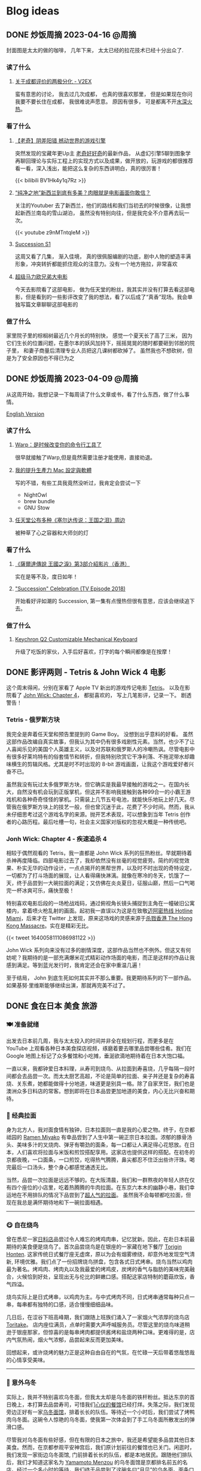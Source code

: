 #+hugo_base_dir: ../

#+hugo_weight: auto
#+hugo_auto_set_lastmod: t
#+options: author:nil

* Blog ideas
** DONE 炒饭周摘 2023-04-16 :@周摘:
CLOSED: [2023-04-23 Sun 16:32]
:PROPERTIES:
:EXPORT_FILE_NAME: weekly-summary-2023-04-16.zh-cn.md
:EXPORT_DATE: <2023-04-23 Sun>
:CUSTOM_ID: weekly-summary-2023-04-16-zh
:EXPORT_HUGO_CUSTOM_FRONT_MATTER+: :featuredImage /ox-hugo/weekly-summary-2023-04-16-cover.jpeg
:END:
封面图是太太的做的咖啡， 几年下来， 太太已经的拉花技术已经十分出众了.
#+hugo: more
*** 读了什么
**** [[https://www.v2ex.com/t/933992][关于成都评价的两极分化 - V2EX]]
蛮有意思的讨论， 我去过几次成都， 也真的很喜欢那里， 但是如果现在你问我要不要长住在成都， 我很难说声愿意。 原因有很多， 可是都离不开[[https://www.v2ex.com/go/flamewar][水深火热]]。
*** 看了什么
**** [[https://www.bilibili.com/video/BV1Hk4y1q7Rz/?vd_source=af60240413ae7e82f58d7b215a767825][【老奇】阴差阳错 撼动世界的游戏引擎]]
突然发现的宝藏年更Up主 [[https://space.bilibili.com/35894872][老奇好好奇]]的最新作品， 从虚幻引擎5聊到图象学再聊回理论与实际工程上的实现方式以及成果，做开放的，玩游戏的都很推荐看一看，深入浅出，能把这么复杂的东西讲明白，真的很厉害！
#+begin_export html
{{< bilibili BV1Hk4y1q7Rz >}}
#+end_export
**** [[https://www.youtube.com/watch?v=z9nMTntqleM][“纯净之地”新西兰到底有多美？肉眼就是电影画面你敢信？]]
关注的Youtuber 去了新西兰，他们的路线和我们当初去的时候很像，让我想起新西兰南岛的雪山湖泊， 虽然没有特别向往，但是我完全不介意再去玩一次。
#+begin_export html
{{< youtube z9nMTntqleM >}}
#+end_export
**** [[https://www.imdb.com/title/tt7660850/episodes?season=1][Succession S1]]
这周又看了几集， 渐入佳境， 真的很佩服编剧的功底，剧中人物的塑造丰满形象，冲突转折都能抓住观众的注意力。没有一个地方拖拉，非常喜欢
**** [[https://www.imdb.com/title/tt6718170/][超级马力欧兄弟大电影]]
今天去影院看了这部电影， 做为任天堂的粉丝，我其实并没有打算去看这部电影，但是看到的一些影评改变了我的想法，看了以后成了“真香”现场。我会单独写篇文章聊聊这部电影的

*** 做了什么
家里院子里的棕榈树最近几个月长的特别快， 感觉一个夏天长了高了三米， 因为它们生长的位置问题，在墨尔本的妖风加持下，摇摇晃晃的随时都要砸到邻居的院子里， 和妻子商量后清理专业人员把这几课树都砍掉了。 虽然我也不想砍树，但是为了安全原因也不得已为之
[[file:weekly-summary-2023-04-16-001.jpeg]]

** DONE 炒饭周摘 2023-04-09 :@周摘:
CLOSED: [2023-04-16 Sun 15:03]
:PROPERTIES:
:EXPORT_FILE_NAME: weekly-summary-2023-04-09.zh-cn.md
:EXPORT_DATE: <2023-04-16 Sun>
:EXPORT_HUGO_CUSTOM_FRONT_MATTER+: :featuredImage /ox-hugo/weekly-summary-2023-04-09-cover.jpeg
:END:
从这周开始，我想记录一下每周读了什么文章或书，看了什么东西，做了什么事情。
#+hugo: more
[[https://chaoruan.xyz/posts/weekly-summary-2023-04-09][English Version]]
*** 读了什么
**** [[https://sspai.com/post/79262][Warp：是时候改变你的命令行工具了]]
很早就接触了Warp,但是竟然需要注册才能使用，直接劝退。
**** [[https://jason-memo.dev/posts/my-mac-setting/][我的提升生產力 Mac 設定與軟體]]
写的不错，有些工具我竟然没听过，我肯定会尝试一下
- NightOwl
- brew bundle
- GNU Stow
**** [[https://www.gcores.com/articles/164692][任天堂公布多种《塞尔达传说：王国之泪》周边]]
被种草了心之容器和大师剑的灯
*** 看了什么
**** [[https://www.youtube.com/watch?v=guKBgnzhijE][《薩爾達傳說 王國之淚》第3部介紹影片（香港）]]
实在是等不及，度日如年！
**** [[https://www.imdb.com/title/tt5791038/?ref_=ttep_ep1]["Succession" Celebration (TV Episode 2018)]]
开始看好评如潮的 Succession, 第一集有点慢热但很有意思，应该会继续追下去。
*** 做了什么
**** [[https://www.keychron.com/pages/keychron-q2-customizable-mechanical-keyboard][Keychron Q2 Customizable Mechanical Keyboard]]
升级了吃饭的家伙，入手后好喜欢，打字的每个瞬间都像是在按摩！

** DONE 影评两则 - Tetris & John Wick 4 :电影:
CLOSED: [2023-04-08 Sat 11:31]
:PROPERTIES:
:EXPORT_FILE_NAME: two-movie-reviews.zh-cn.md
:EXPORT_DATE: <2023-04-04 Tue>
:EXPORT_HUGO_CUSTOM_FRONT_MATTER+: :featuredImage /ox-hugo/two-movie-reviews-cn-cover.jpeg
:EXPORT_HUGO_CUSTOM_FRONT_MATTER+: :featuredImagePreview /ox-hugo/two-movie-reviews-cn-preview.jpg
:END:
这个周末得闲，分别在家看了 Apple TV 新出的游戏传记电影 [[https://www.imdb.com/title/tt12758060/][Tetris]]。 以及在影院看了 [[https://www.imdb.com/title/tt10366206/][John Wick: Chapter 4]]， 都挺喜欢的， 写上几笔影评，记录一下。 剧透警告！
#+begin_export html
<!--more-->
#+end_export
*** Tetris - 俄罗斯方块
我完全是奔着任天堂和预告里提到的 Game Boy。 没想到出乎意料的好看。 虽然这部作品改编自真实故事，但我认为其中仍有很多戏剧性元素。当然，也少不了让人喜闻乐见的美国个人英雄主义，以及对苏联和俄罗斯人的冷嘲热讽。尽管电影中有很多好莱坞特有的俗套情节和转折，但我特别欣赏它干净利落、不拖泥带水却趣味横生的剪辑风格。尤其是时不时出现的 8-bit 游戏画面，让我这个游戏爱好者兴奋不已。

虽然我没有玩过太多俄罗斯方块，但它确实是我最早接触的游戏之一。在国内长大，自然没有机会玩到正版掌机，但这并不影响我接触到各种99合一的小霸王游戏机和各种奇奇怪怪的掌机。只需装上几节五号电池，就能快乐地玩上好几天。尽管我在俄罗斯方块上的技艺一般，但也曾沉迷于此，花费了不少时间。然而，我从未仔细思考过这个游戏名字的来源。抛开艺术表现，可以想象到当年 Tetris 创作者的心路历程。最后吐槽一句，社会主义国家对版权的忽视大概是一种传统吧。

*** Jonh Wick: Chapter 4 - 疾速追杀 4
相较于偶然观看的 Tetris，我一直都是 John Wick 系列的狂热粉丝。早就期待着杀神再度降临。四部电影过去了，我却依然没有丝毫的视觉疲劳。简约的视觉效果、朴实无华的动作设计，一点点揭开的黑帮世界，以及时不时出现的奇特设定，一切都为了打斗场面的展现，让人看得痛快淋漓。就像在寒冷的冬天，饥饿了一天，终于品尝到一大碗拉面的满足；又仿佛在炎炎夏日，征服山巅，然后一口气喝完一杯冰爽可乐，痛快至极！

特别喜欢电影后段的一场枪战戏码，通过俯视角长镜头捕捉到主角在一幢破旧公寓楼内，拿着喷火枪乱射的画面。起初我一直误以为这是在致敬[[https://store.steampowered.com/app/219150/Hotline_Miami/][迈阿密热线 Hotline Miami]]，后来才在 Twitter 上发现，原来这场戏的灵感来源于[[https://store.steampowered.com/app/741510/The_Hong_Kong_Massacre/][杀戮香港 The Hong Kong Massacre]]。实在是精彩无比。
#+begin_export html
{{< tweet 1640058111086981122 >}}
#+end_export
John Wick 系列向来没有过多的剧情深度，这部作品当然也不例外。但这又有何妨呢？我期待的是一部充满爆米花式精彩动作场面的电影，而正是这样的作品让我感到满足。等到蓝光发行时，我肯定还会在家中重温几遍！

至于结局， John 到底生死如何其实并不那么重要。我更期待系列的下一部作品。如果基努·里维斯能够继续出演，那就再完美不过了。

** DONE 食在日本 :美食:旅游:
CLOSED: [2023-03-19 Sun 14:59]
:PROPERTIES:
:EXPORT_FILE_NAME: feasting-in-japan.zh-cn.md
:EXPORT_DATE: <2023-03-11 Sat>
:EXPORT_HUGO_CUSTOM_FRONT_MATTER+: :featuredImagePreview /ox-hugo/feasting-in-japan-cn-preview.jpeg
:END:
*** 🍽️ 准备就绪
出发去日本前几周，我与太太投入的时间并非全在规划行程，而更多是在 YouTube 上观看各种日本美食探店视频，琢磨着要去哪里品尝哪些佳肴。我们在 Google 地图上标记了众多餐馆和小吃摊，垂涎欲滴地期待着在日本大饱口福。

一直以来，我都钟爱日本料理，从寿司到烧鸟、从拉面到寿喜烧，几乎每隔一段时间都会去品尝一次。而太太厨艺高超，不论是简单的拉面、亲子丼还是复杂的寿喜烧、关东煮，她都能做得十分地道，味道更是别具一格。除了自家烹饪，我们也是澳洲众多日料店的常客。想到即将在日本品尝更加地道的美食，内心无比兴奋和期待。
*** 🍜 经典拉面
身为北方人，我对面食情有独钟，日本拉面则一直是我的心爱之物。终于，在京都祗园的 [[https://goo.gl/maps/GH5y5S7wvnsqu14q6][Ramen Miyako]] 有幸品尝到了人生中第一碗正宗日本拉面。浓郁的豚骨汤头、美味多汁的叉烧肉、弹牙有嚼劲的面条，每一口都让人满足得心花怒放。在日本，人们喜欢将拉面与米饭和煎饺搭配享用。这家店也提供这样的搭配。在初冬的京都夜晚，一口面条，一口煎饺，吃得热气腾腾，鼻尖都忍不住泛出些许汗珠。喝完最后一口汤头，整个身心都感觉通透无比。

当然，品尝一次拉面是远远不够的。在大阪清晨，我们和一群熬夜的年轻人挤在仅有四个座位的小店里，吃着热腾腾的牛肉拉面。在东京六本木的幽静小巷，我们幸运地在不用排队的情况下品尝到了[[https://goo.gl/maps/DQBg2PfFZwmb7uVc8][超人气的拉面]]。 虽然我不会每顿都吃拉面，但现在我总是满怀期待地和下一碗拉面相遇。

[[file:feasting-in-japan-001.jpeg]]
-----
*** 😋 自在烧鸟
曾在悉尼一家[[https://goo.gl/maps/yXHJkQAG9bCzk9x1A][日料店]]品尝过令人难忘的烤鸡肉串，记忆犹新。因此，在赴日本前最期待的美食便是烧鸟了。首次品尝烧鸟是在银座的一家藏在地下餐厅 [[https://goo.gl/maps/Jfxv7MFbJCrMfwpq8][Torigin Honten]]. 这家传统日式餐厅座无虚席，原以为会有烟雾缭绕，却意外地发现空气清新, 环境优雅。我们点了一份招牌烧鸟拼盘，包含各式日式烤串。烧鸟当然以鸡肉最为著名。烤鸡肉、烤肉丸以及我最爱的烤鸡皮，炭烤的香气与脂肪的美味完美融合，火候恰到好处，呈现出无与伦比的鲜嫩口感。搭配这家店特制的蘑菇炊饭，香气四溢。

烧鸟实际上是日式烤串，以鸡肉为主。与中式烤肉不同，日式烤串通常每种只点一串，每串都有独特的口感，适合慢慢细细品味。

几日后，在涩谷下班高峰期，我们跟随上班族们涌入了一家烟火气浓厚的烧鸟店 [[https://goo.gl/maps/MB1CrCbWoEZXzxhWA][Toritake]]。 店内座位满员，点单时需要大声呼喊服务员。尽管这里的烧鸟味道稍逊于银座那家，但惊喜的是每串烤肉都提供酱烤和盐烧两种口味。更难得的是，店内气氛热闹，烟火气浓郁，品尝起来反而更加美味。

回想起来，或许烧烤的魅力正是这种自由自在的气氛，在忙碌一天后带着悠哉悠哉的心情享受美味。

[[file:feasting-in-japan-002.jpeg]]
-----
*** 🍜 意外乌冬
实际上，我并不特别喜欢乌冬面，但我太太却是乌冬面的铁杆粉丝。抵达东京的首日晚上，本打算去品尝寿司，可惜我们[[https://goo.gl/maps/1qHG17pZw3ey1zz9A][心仪的餐馆]]已经打烊。失落之际，我们发现旁边正好有一家[[https://goo.gl/maps/ew4TSxi3m45eEyMt8][乌冬面馆]]，排着长长的队伍。等待近一个小时后，我们尝试了烤鸭肉乌冬面。这碗令人惊艳的乌冬面，使我第一次体会到了手工乌冬面所散发出的弹滑口感。

尽管我对乌冬面有些好感，但在有限的日本之旅中，我还是希望能多品尝其他日本美食。然而，在京都参观平安神宫后，我们原计划前往的餐馆也已关门。闲逛时，我们发现一家街边乌冬面馆, 门前排着长长的队伍，都是本地居民。跟随他们排队后，我们才知道这家名为 [[https://goo.gl/maps/F6yrdknA9URdZTSn8][Yamamoto Menzou]] 的乌冬面馆是京都排名前五的名店。经过一个多小时的等待，我们终于品尝到了这碗名曰“月见”的乌冬面。面条口感弹滑，汤头味道醇厚，令我对乌冬面的美味更加惊叹。

原以为在日本的行程中，品尝乌冬面的机会不会太多。然而，在旅程的最后一天，因为行程改动，我们有幸品尝了一家东京乌冬连锁店的美食。尽管口味略逊于京都那家，但这家店的咖喱乌冬味道独特，让我领略到了乌冬面的另一种风味。

因缘巧合，共享用了三次乌冬，这种意外之喜也算是旅行的收获吧。

[[file:feasting-in-japan.jpeg]]
-----
*** 🍲 暖心寿喜锅
太太在家最常做的日本料理便是寿喜锅了，因此更加期待在寿喜锅的发源地京都品尝正宗的滋味。谁知到京都后，连续尝试预约三家热门的寿喜烧店，却都无法订到位子。在苦恼之余，酒店前台终于帮我们预定到了一家位于八坂神社旁的寿喜烧店 [[https://goo.gl/maps/Hx6Ns11VJt3GefnBA][Torihisa]].

初到店里，我们有些担心：这家老旧但十分干净的日式榻榻米餐馆，服务员都是穿着和服的阿姨们，似乎也没有多少客人。尽管如此，我们还是坐下点了单。由于服务阿姨不会英文，我们只好通过带有英文的菜单，比划着点完菜。坐在并不太舒服的榻榻米上，我们开始有些发怵。然而，上菜的速度很快，和服阿姨也非常热情，她们帮我们涮好了美丽的雪花牛肉，放入打散的生蛋液里，并示意我们仔细品尝。

那一口，仿佛带着温暖的阳光，裹着生蛋液的牛肉格外柔嫩，香气四溢。牛肉中的脂肪散发着迷人的奶香，让人陶醉。这些美妙的滋味在口中流连忘返，回味无穷。

这顿寿喜烧让我大开眼界。每个放入汤锅内的食材都带着本身食物的香味，同时又被甜甜的寿喜汤汁衬托得更加美味。品尝着各种京都渍物，仿佛永远停不下来：肥美的牛肉、滑嫩的豆腐、爽滑的魔芋丝、脆甜的白菜，让人忍不住一口接一口。

当我们吃完走在幽静的八坂神社小路上，不禁感叹，何时能再品尝到这样温暖人心的汤锅呢？

[[file:feasting-in-japan-003.jpeg]]
-----
*** 🍱 怀石料理
早闻怀石料理大名，却并未心生期待。原以为这不过是一场炒作，而未曾特意安排。然而，在箱根下榻的温泉酒店特别为我安排了[[https://goo.gl/maps/TQ4xwsz82U7MaFfK7][怀石料理]]。带着“既来之则安之”的心态，我准备尝试这顿饕餮盛宴。当主厨亲笔题写的菜单呈现眼前，我恍然意识到，怀石料理的魅力远不止于美食，更在于它所散发的独特氛围与庄重仪式感。

[[file:feasting-in-japan-004.jpeg]]

然而，当一道道精美佳肴逐渐呈现，恰到好处的调味，新鲜诱人的食材，雅致精巧的器皿，以及管家贴心得恰如其分的服务，这一切都让我如痴如醉。从琥珀色的清酒，到呈现出山海之美的冷盘；从娇艳欲滴的刺身，到搭配时令蔬菜的酢物，每一道菜都充满了精致与匠心。在品尝中，我能感受到料理师傅对食材的敬畏，以及对季节与自然的尊重。

这顿怀石料理，使我领悟到它并非空有其名。尽管价格昂贵，但却展示出了独特且令人难以抗拒的魅力。在这精湛的烹饪技艺中，融入了对食材、色香味和视觉美感的极致追求，令人沉浸在一场无与伦比的美食体验中。

[[file:feasting-in-japan-005.jpeg]]
-----
*** 🍡 流连小食
日本的美食琳琅满目，让人目不暇接，尤其是那些令人垂涎欲滴的小吃，因篇幅有限，难以一一道来。譬如筑地市场的柔滑玉子烧、鲜美牛杂饭，秋叶原意外发现的香浓咖喱饭，奈良原汁原味的布丁与清新的艾草团子。还有那些价格昂贵但口感罕有的水果如葡萄、草莓。这些美食带来的欢愉满足滋味让我们下定决心，未来一定要再次踏上日本的土地，继续尽情品味各种佳肴美食，同时畅游美景

[[file:feasting-in-japan-006.jpeg]]
** DONE 初识日本 :旅游:
CLOSED: [2023-03-01 Wed 21:49]
:PROPERTIES:
:EXPORT_FILE_NAME: a-taste-of-japan.zh-cn.md
:EXPORT_DATE: <2023-02-26 Sun>
:EXPORT_HUGO_CUSTOM_FRONT_MATTER+: :featuredImagePreview /ox-hugo/a-taste-of-japan-cn-preview.jpeg
:END:
*** 🛫 前言
自2020年疫情爆发以来，我和妻子一直没有机会出门旅行。然而，在2022年8月得知日本重新开放自由行后，我们终于决定前往日本旅游。虽然我们很想赶上11月的日本红叶季，但由于工作安排，我们只能选择在12月初进行旅行。除了决定了两周的旅行时间，其他的行程安排都由我妻子精心策划。

幸好，我太太非常能干，她为我们安排了住宿、各种游玩行程，并提前预订了大阪的环球影城和迪士尼乐园门票。在我的强烈建议下，她还咬牙预订了箱根豪华温泉酒店。最终，在12月初，我们终于搭上了从墨尔本飞往东京的飞机，开始了我们的日本之旅。
-----
[[file:a-taste-of-japan-cn-001.jpg]]
*** 👀 初识东京
我们的第一站是东京。虽然我之前已经对这座城市的规模有所了解，但实际置身其中时，我才深刻地感受到东京的繁华和热闹。

尽管东京之行的行程非常紧张，但我们还是去了很多地方，包括参拜了浅草寺、逛了我们心心念念的秋叶原和银座。由于后面的行程还很长，我们本来打算控制一下消费，结果在迪士尼乐园完全失控了。

有趣的是，我和妻子从来没有去过迪士尼乐园，甚至主题公园也是我们第一次去。尽管新鲜感让人兴奋，但那种纯粹的开心感受真的是久违了。我们在迪士尼玩了整整一天，还买了很多纪念品。虽然因为行程的安排我们没有时间去迪士尼海洋乐园，但留下一些遗憾也是不错的，这也成为我们再次前往东京的理由。
-----
[[file:a-taste-of-japan-cn-002.jpeg]]
*** 🏯 古都韵味
我们告别东京，前往了京都。尽管我们早就知道京都和东京完全不同，但当我们真正漫步在京都街头小巷时，我们还是被这座古都征服了。不同于东京的繁华，京都的美是精致的、典雅的，就像处处都能看到穿着和服的女子一样。

除了参拜大名鼎鼎的稻荷神社和清水寺，我们还细细品味了它们的历史和文化内涵。稻荷神社以千本鸟居闻名，浓郁的神秘氛围让人不禁感叹它的神奇与美丽。而清水寺则展现了日本传统建筑和园林的精髓，让人沉醉于它的静谧和神圣。

除了这些寺庙，我更喜欢漫步于京都的街道，逛遍了繁华的衹园四条。特别是在夜深人静的时候漫步于充满古韵的先斗町，仿佛自己穿越千年，走在长乐坊的酒肆小巷。这种美妙的感觉是无法用言语来形容的。

可惜我们的行程只有两天，无法留恋京都更久。我们下次来的时候，一定要在夏天再来，漫步鸭川，感受仲夏风情。
-----
[[file:a-taste-of-japan-cn-003.jpeg]]
*** 🦌 小鹿静谧
我们在前往大阪的路上起了个大早，前往了奈良。之前一位朋友曾说过“奈良就是一个大公园”，因此我们步行游览了东大寺和春日大社。除了古色古香的日式建筑，最特别的就是到处可见的小鹿。这些小鹿静静地躺着、走着或站着，在园子里、马路边和小路旁，带来一种静逸而温暖的氛围。

和这些可爱的小鹿亲近是一次难忘的经历。它们甚至会在你面前弯下腰，等待你的手掌里伸出食物。当它们用嘴轻轻咬住饼干时，你会被它们天真无邪的眼神深深吸引。
-----
[[file:a-taste-of-japan-cn-004.jpeg]]
*** 🎎 大阪风情
来到日本之前，我对大阪并没有太多的印象，甚至连大阪的特点都说不出来。起初只是想去参观世界上唯一的超级马里奥主题公园。然而当我踏入光怪陆离的道顿堀时，我被这里昭和时代的风情所深深吸引。在这个喧嚣的街头，人流如潮，到处弥漫着各种美食的香气，它们让人感受到不同于中国的市井气息。

很遗憾，我们只在大阪安排了两天的行程，其中还有一整天是在环球影城度过的。下次来大阪，我希望有更多的时间，好好品味这座城市的风情。
-----
[[file:a-taste-of-japan-cn-005.jpeg]]
*** 🛀 箱根温泉
因为一直听说箱根的温泉很棒，为了更好的体验，我们决定奢侈入住一家非常昂贵的温泉酒店，选择了一间带有私人风呂的独栋和室。尽管价格不菲，但我们在那里度过的两天一夜真的是完美无缺的体验，无论是料理还是温泉，都充满了日式的精致感受。我非常享受日本服务行业无处不在的周到细致。

初次体验日式温泉，眼见红叶俯冲池中，悄然飘至眼前。淡淡热气扑鼻，雾气蒙蒙，仿佛置身野外山间温泉之中。红叶舞温汤，清风拂山林。
-----
[[file:a-taste-of-japan-cn-006.jpeg]]
*** 🗼 再见东京
我们回到东京后，安排了一日游前往富士山。虽然近距离欣赏这座日本的圣山确实令人震撼，但行程仍显匆忙，无法细致地品味河口湖周边的景色。

其余时间则花在了几个较近的商圈，如涩谷、新宿和六本木。遗憾时光短暂，诸多胜地未能一一探访
-----
[[file:a-taste-of-japan-cn-007.jpeg]]
*** 后记
这次日本之行实在出人意料，两周行程结束之后，我们竟然如此不舍，对日本的美食和美景念念不忘。几个月过去了，妻子还会时常感叹那些留下的遗憾。记录下这些记忆也让我仿佛重回日本一般。
这篇只分享记录了日本的游玩行程。 下篇聊聊一路都吃了那些美食吧。

** DONE 我为什么要在2023年开始写博客
CLOSED: [2023-02-20 Mon 15:29]
:PROPERTIES:
:EXPORT_FILE_NAME: why-i-start-blog-in-2023.zh-cn.md
:EXPORT_DATE: <2023-02-19 Sun>
:EXPORT_HUGO_CUSTOM_FRONT_MATTER+: :featuredImage /ox-hugo/why-i-start-blog-in-2023-cn-001.jpeg
:END:
*** 前言
写博客一直以来都有一些技术门槛，比如购买域名、搭建网站等，这些让很多人望而生畏。但对于程序员来说，这些并不算难事。当然，现在有很多更方便的替代品，比如微博、Twitter，甚至微信朋友圈。随手即用，一键分享，对于“懒人”来说，这些似乎是更好的选择。那么，在到处都在谈论 web 3.0 的 2023 年，为什么我还要开始写博客呢？
*** 我的互联网记忆
还记得最早在网络上记录自己的生活和想法是在高中时的 QQ 空间，之后便是百度贴吧、微博，在出国后开始接触 Facebook、Twitter、Instagram 等社交平台。但自己从未是一个积极的网络记录者，最多也只是发发朋友圈。然而，最近几年分享欲减弱，慢慢地好像也不再记录生活中的点点滴滴了。

毕业后开始工作后，尝试着折腾博客，从 Ghost、Jekyll 到 Hugo，断断续续地写了一些技术文章。但由于疏于维护，这些文字和记忆也只是被封存在了互联网记忆的缝隙中。
*** 记录的意义
尽管我不再积极参与社交网站，但我始终珍视生活中的点点滴滴和变化。随着疫情席卷全球，我也开始思考更多的问题。在这个纷繁复杂的世界中，我渴望保留自己的思考和感悟，因此我决定记录下这些变化和思考。将分享的初衷从当初的炫耀变成经过深思熟虑的沉淀。

此外，我也期望重拾写作的快乐。这些年，我很少写东西，更很少用中文。除了提笔忘字之外，我的写作还被妻子嘲笑透着译制腔。这些给了我更多动力和决心，去开始写博客。
*** 为什么选博客
[[https://startafuckingblog.com/][Start a Fucking Blog]] 这篇文章启示了我很多。对我而言，博客意味着拥有自己的内容，并将其存储在自己的 NAS 上，从而避免被第三方平台所限制和删除(当然，我也难以忍受 Elon Musk)。 我也对微博上“抱歉，此微博已被删除”或微信上“内容无法查看”的提示感到厌恶，这让我意识到不能仅仅依赖第三方平台来保护自己的数据。因此，我开始写博客来记录生活和思考。
*** 中文还是英文
我会优先使用中文来记录生活中的点滴和感悟，因为用中文表达可能更加贴切。对于技术类文章，我会倾向于使用英文，但这并不是绝对的。具体的语言选择还取决于我的心情和灵感。在我的博客中，默认语言是英文，但当你选择简体中文时，你可能会发现这样的文章，给你带来小小的惊喜。
** DONE 关于我
CLOSED: [2023-02-19 Sun 15:33]
   :PROPERTIES:
   :EXPORT_HUGO_SECTION: /
   :EXPORT_FILE_NAME: about.zh-cn.md
   :EXPORT_DATE: <2023-02-19 Sun>
   :END:
*** 👋 吃了没？
我是阮超，一名拥有近十年 iOS 应用开发经验的软件工程师。自从 2008 年来到墨尔本学习以来，我一直在这里生活。

*** 🖥 技术与生活
作为一个热衷于探索新事物的人，我涉足各种领域：从软件开发到主机游戏，从智能家居到旅行美食，从[[wikipedia:Getting Things Done][GTD]]到动漫音乐。我热衷于投入时间和精力去研究，同时也享受研究所带来的成果。

*** 🏠 远程工作
自 2020 年起，我便开始了远程工作的生活。尽管有苦有乐，但这几年的磨炼让我更适应这种工作与生活方式。

*** 🤝 联系我
想要联系我的话，请点击[[mailto:blog@chaoruan.dev][这里]]给我发邮件。当然，你也可以在[[https://twitter.com/chaoruan][twitter]]上直接给我发私信。

*** 🛠️ 工具
- [org-roam](https://www.orgroam.com/)
- [Fantastical](https://flexibits.com/fantastical)
- [Things 3](https://culturedcode.com/things/)
- [Spark](https://sparkmailapp.com/)
* Footnotes
* COMMENT Local Variables :ARCHIVE:
  # Local Variables:
  # eval: (org-hugo-auto-export-mode)
  # End:
